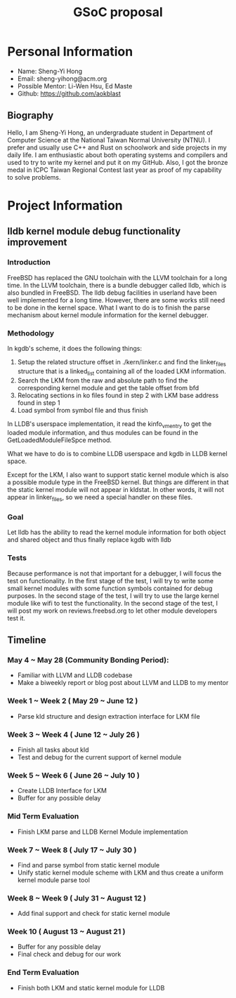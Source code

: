 #+TITLE: GSoC proposal

* Personal Information

+ Name: Sheng-Yi Hong
+ Email: sheng-yihong@acm.org
+ Possible Mentor: Li-Wen Hsu, Ed Maste
+ Github: https://github.com/aokblast

** Biography

Hello, I am Sheng-Yi Hong, an undergraduate student in Department of Computer Science at the National Taiwan Normal University (NTNU).
I prefer and usually use C++ and Rust on schoolwork and side projects in my daily life.
I am enthusiastic about both operating systems and compilers and used to try to write my kernel and put it on my GitHub.
Also, I got the bronze medal in ICPC Taiwan Regional Contest last year as proof of my capability to solve problems.

* Project Information

** lldb kernel module debug functionality improvement

*** Introduction

FreeBSD has replaced the GNU toolchain with the LLVM toolchain for a long time. In the LLVM toolchain, there is a bundle debugger called lldb, which is also bundled in FreeBSD.
The lldb debug facilities in userland have been well implemented for a long time. However, there are some works still need to be done in the kernel space.
What I want to do is to finish the parse mechanism about kernel module information for the kernel debugger.

*** Methodology

In kgdb's scheme, it does the following things:

1. Setup the related structure offset in ./kern/linker.c and find the linker_files structure that is a linked_list containing all of the loaded LKM information.
2. Search the LKM from the raw and absolute path to find the corresponding kernel module and get the table offset from bfd
3. Relocating sections in ko files found in step 2 with LKM base address found in step 1
4. Load symbol from symbol file and thus finish

In LLDB's userspace implementation, it read the kinfo_vmentry to get the loaded module information, and thus modules can be found in the GetLoadedModuleFileSpce method.

What we have to do is to combine LLDB userspace and kgdb in LLDB kernel space.

Except for the LKM, I also want to support static kernel module which is also a possible module type in the FreeBSD kernel.
But things are different in that the static kernel module will not appear in kldstat. In other words, it will not appear in linker_files, so we need a special handler on these files.

*** Goal

Let lldb has the ability to read the kernel module information for both object and shared object and thus finally replace kgdb with lldb

*** Tests

Because performance is not that important for a debugger, I will focus the test on functionality.
In the first stage of the test, I will try to write some small kernel modules with some function symbols contained for debug purposes.
In the second stage of the test, I will try to use the large kernel module like wifi to test the functionality.
In the second stage of the test, I will post my work on reviews.freebsd.org to let other module developers test it.

** Timeline

*** May 4 ~ May 28 (Community Bonding Period):

+ Familiar with LLVM and LLDB codebase
+ Make a biweekly report or blog post about LLVM and LLDB to my mentor

*** Week 1 ~ Week 2 ( May 29 ~ June 12 )

+ Parse kld structure and design extraction interface for LKM file

*** Week 3 ~ Week 4 ( June 12 ~ July 26 )

+ Finish all tasks about kld
+ Test and debug for the current support of kernel module

*** Week 5 ~ Week 6 ( June 26 ~ July 10 )

+ Create LLDB Interface for LKM
+ Buffer for any possible delay

*** Mid Term Evaluation

+ Finish LKM parse and LLDB Kernel Module implementation

*** Week 7 ~ Week 8 ( July 17 ~ July 30 )

+ Find and parse symbol from static kernel module
+ Unify static kernel module scheme with LKM and thus create a uniform kernel module parse tool

*** Week 8 ~ Week 9 ( July 31 ~ August 12 )

+ Add final support and check for static kernel module

*** Week 10 ( August 13 ~ August 21 )

+ Buffer for any possible delay
+ Final check and debug for our work

*** End Term Evaluation

+ Finish both LKM and static kernel module for LLDB
